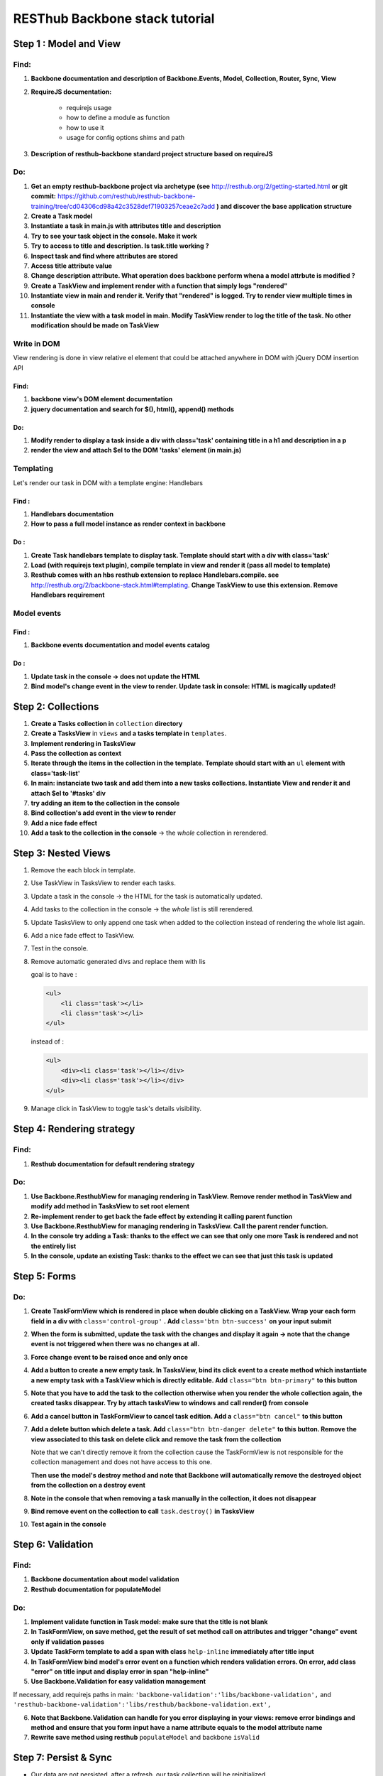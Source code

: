 RESThub Backbone stack tutorial
===============================

Step 1 : Model and View
-----------------------

Find:
+++++

1. **Backbone documentation and description of Backbone.Events, Model, Collection, Router, Sync, View**
  
2. **RequireJS documentation:** 
    
    - requirejs usage
    - how to define a module as function
    - how to use it
    - usage for config options shims and path

3. **Description of resthub-backbone standard project structure based on requireJS**

Do:
+++

1. **Get an empty resthub-backbone project via archetype (see** `<http://resthub.org/2/getting-started.html>`_ **or git commit:** 
   `<https://github.com/resthub/resthub-backbone-training/tree/cd04306cd98a42c3528def71903257ceae2c7add>`_ **) and discover
   the base application structure**   
          
2. **Create a Task model**

3. **Instantiate a task in main.js with attributes title and description**

4. **Try to see your task object in the console. Make it work**

5. **Try to access to title and description. Is task.title working ?**

6. **Inspect task and find where attributes are stored**

7. **Access title attribute value**

8. **Change description attribute. What operation does backbone perform whena a model attrbute is modified ?** 
    
9. **Create a TaskView and implement render with a function that simply logs "rendered"**

10. **Instantiate view in main and render it. Verify that "rendered" is logged. Try to render view multiple times in console**

11. **Instantiate the view with a task model in main. Modify TaskView render to log the title of the task. No other modification should be made on TaskView**


Write in DOM
++++++++++++

View rendering is done in view relative el element that could be attached anywhere in DOM with jQuery DOM insertion API

Find:
##### 

1. **backbone view's DOM element documentation**

2. **jquery documentation and search for $(), html(), append() methods**
    
Do:
###
            
1. **Modify render to display a task inside a div with class='task' containing title in a h1 and description in a p**

2. **render the view and attach $el to the DOM 'tasks' element (in main.js)**


Templating
++++++++++
        
Let's render our task in DOM with a template engine: Handlebars

Find :
######

1. **Handlebars documentation**
    
2. **How to pass a full model instance as render context in backbone**
    
Do :
####

1. **Create Task handlebars template to display task. Template should start with a div with class='task'**

2. **Load (with requirejs text plugin), compile template in view and render it (pass all model to template)**
    
3. **Resthub comes with an hbs resthub extension to replace Handlebars.compile. see** `<http://resthub.org/2/backbone-stack.html#templating>`_.
   **Change TaskView to use this extension. Remove Handlebars requirement**
   

Model events
++++++++++++

Find :
######

1. **Backbone events documentation and model events catalog**


Do :
####
        
1. **Update task in the console -> does not update the HTML**

2. **Bind model's change event in the view to render. Update task in console: HTML is magically updated!**


Step 2: Collections
-------------------

1. **Create a Tasks collection in** ``collection`` **directory**

2. **Create a TasksView** in ``views`` **and a tasks template in** ``templates``.
3. **Implement rendering in TasksView**
4. **Pass the collection as context**
5. **Iterate through the items in the collection in the template**. **Template should start with an** ``ul``
   **element with class='task-list'**
 
6. **In main: instanciate two task and add them into a new tasks collections. Instantiate View and render it and attach $el to '#tasks' div**

7. **try adding an item to the collection in the console**
        
8. **Bind collection's add event in the view to render**
  
9. **Add a nice fade effect**

10. **Add a task to the collection in the console** -> the *whole* collection in rerendered.


Step 3: Nested Views
--------------------

1. Remove the each block in template.
       
2. Use TaskView in TasksView to render each tasks.

3. Update a task in the console -> the HTML for the task is automatically updated.

4. Add tasks to the collection in the console -> the *whole* list is still rerendered.

5. Update TasksView to only append one task when added to the collection instead of rendering the whole list again.

6. Add a nice fade effect to TaskView.
        
7. Test in the console.
8. Remove automatic generated divs and replace them with lis
   
   goal is to have :
   
   .. code-block:: html
   
        <ul>
            <li class='task'></li>
            <li class='task'></li>
        </ul>
        
   instead of :
   
   .. code-block:: html
   
        <ul>
            <div><li class='task'></li></div>
            <div><li class='task'></li></div>
        </ul>

9. Manage click in TaskView to toggle task's details visibility.


Step 4: Rendering strategy
--------------------------

Find: 
+++++

1. **Resthub documentation for default rendering strategy**
    
Do:
+++

1. **Use Backbone.ResthubView for managing rendering in TaskView. Remove render method in TaskView and modify add method in TasksView to set root element**
        
2. **Re-implement render to get back the fade effect by extending it calling parent function**

3. **Use Backbone.ResthubView for managing rendering in TasksView. Call the parent render function.**

4. **In the console try adding a Task: thanks to the effect we can see that only one more Task is rendered and not the entirely list**

5. **In the console, update an existing Task: thanks to the effect we can see that just this task is updated**


Step 5: Forms
-------------

Do:
+++

1. **Create TaskFormView which is rendered in place when double clicking on a TaskView. Wrap your each form field in a div with** ``class='control-group'`` **. Add**
   ``class='btn btn-success'`` **on your input submit**

2. **When the form is submitted, update the task with the changes and display it
   again -> note that the change event is not triggered when there was no
   changes at all.**
  
3. **Force change event to be raised once and only once**
  
4. **Add a button to create a new empty task. In TasksView, bind its click event
   to a create method which instantiate a new empty task with a TaskView which
   is directly editable. Add** ``class="btn btn-primary"`` **to this button**
  
5. **Note that you have to add the task to the collection otherwise when you
   render the whole collection again, the created tasks disappear. Try by attach
   tasksView to windows and call render() from console**

6. **Add a cancel button in TaskFormView to cancel task edition. Add a**
   ``class="btn cancel"`` **to this button**
        
7. **Add a delete button which delete a task. Add** ``class="btn btn-danger delete"`` 
   **to this button. Remove the view associated to this task on delete click and remove 
   the task from the collection**
    
   Note that we can't directly remove it from the collection cause the
   TaskFormView is not responsible for the collection management and does not
   have access to this one.
   
   **Then use the model's destroy method and note that Backbone will automatically
   remove the destroyed object from the collection on a destroy event**
   
 
8. **Note in the console that when removing a task manually in the collection, it
   does not disappear**
    
9. **Bind remove event on the collection to call** ``task.destroy()`` **in TasksView**

10. **Test again in the console**


Step 6: Validation
------------------

Find:
+++++

1. **Backbone documentation about model validation**

2. **Resthub documentation for populateModel**


Do:
+++

1. **Implement validate function in Task model: make sure that the title is not
   blank**
        
2. **In TaskFormView, on save method, get the result of set method call on attributes and 
   trigger "change" event only if validation passes**
   
3. **Update TaskForm template to add a span with class** ``help-inline`` **immediately after title input**
        
4. **In TaskFormView bind model's error event on a function which renders
   validation errors. On error, add class "error" on title input and display error in span "help-inline"**  
        
5. **Use Backbone.Validation for easy validation management**

If necessary, add requirejs paths in main: ``'backbone-validation':'libs/backbone-validation',`` and ``'resthub-backbone-validation':'libs/resthub/backbone-validation.ext',``

6. **Note that Backbone.Validation can handle for you error displaying in your
   views: remove error bindings and method and ensure that you form input have
   a name attribute equals to the model attribute name**
   
7. **Rewrite save method using resthub** ``populateModel`` and backbone ``isValid``


Step 7: Persist & Sync
----------------------

* Our data are not persisted, after a refresh, our task collection will be
  reinitialized.
* Use Backbone local storage extension to persist our tasks into the local
  storage.
* Bind the collection's reset event on TasksView.render to render the
  collection once synced with the local storage.
* Warning: you need to specify the model attribute in the Tasks collection to
  tell the collection which model object is gonna be used internally.
  Otherwise, when fetching, the returned JSON object will be added directly to
  the collection without instantiating a Task. As a consequence every specific
  attributes (like validation hash), would be unavailable in the model. At this
  step, if validation does not work anymore after fetching the tasks through
  Backbone.sync, check that the model attribute is correctly set in the
  collection.
  

Step 8 : server backend
-----------------------

* Download `RESThub Spring training sample project <https://github.com/resthub/resthub-spring-training/zipball/step5-solution>`_ and extract it
* Create jpa-webservice/src/main/webapp directory, and move your JS application into it
* Run the jpa-webservice webapp thanks to Maven Jetty plugin
* Remove backbone-localstorage.js file and usage in JS application
* Make your application retreiving tasks from api/task?page=no URL
* Validate that retreive, delete, create and update actions work as expected with this whole new jpa-webservice backend


Solutions
--------- 
  
**Responses** : you can find full training support with responses `here <backbone/solution.html>`_

**Code** : you can find the code of the sample application at `<https://github.com/resthub/resthub-backbone-training>`_ (Have a look to rest branch for step 8 code).
